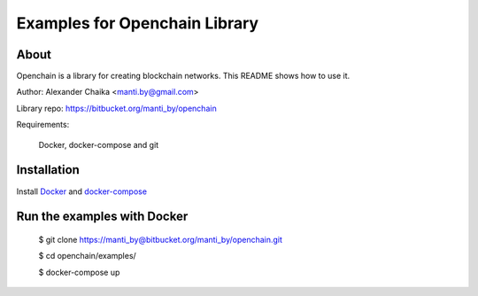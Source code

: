 Examples for Openchain Library
==============================

About
-----

Openchain is a library for creating blockchain networks. This README shows how to use it.

Author: Alexander Chaika <manti.by@gmail.com>

Library repo: https://bitbucket.org/manti_by/openchain

Requirements:

    Docker, docker-compose and git

Installation
------------

Install `Docker <https://docs.docker.com/install/>`_ and `docker-compose <https://docs.docker.com/compose/install/>`_


Run the examples with Docker
----------------------------

    $ git clone https://manti_by@bitbucket.org/manti_by/openchain.git

    $ cd openchain/examples/

    $ docker-compose up